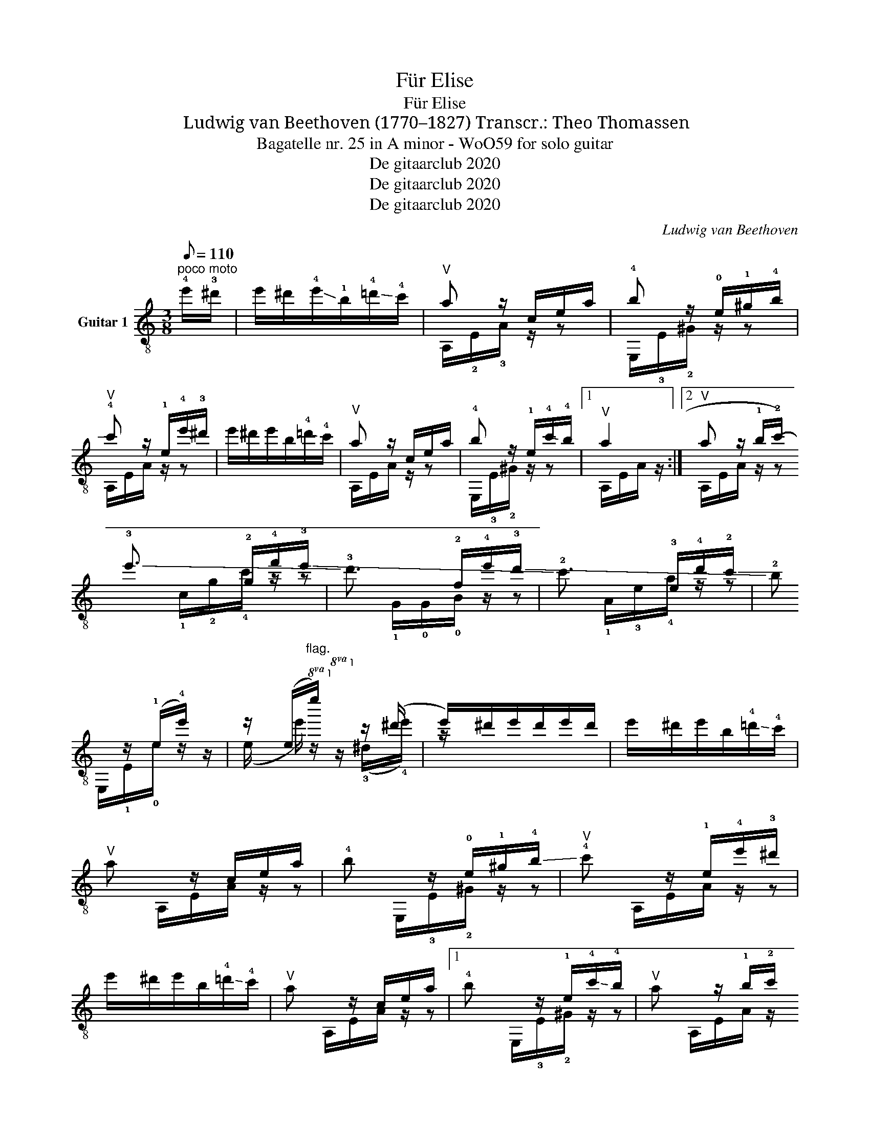 X:1
T:Für Elise
T:Für Elise
T:Ludwig van Beethoven (1770–1827) Transcr.: Theo Thomassen 
T:Bagatelle nr. 25 in A minor - WoO59 for solo guitar 
T:De gitaarclub 2020
T:De gitaarclub 2020
T:De gitaarclub 2020
C:Ludwig van Beethoven
Z:De gitaarclub 2020
%%score ( 1 2 )
L:1/8
Q:1/8=110
M:3/8
K:C
V:1 treble-8 nm="Guitar 1"
V:2 treble-8 
V:1
"^poco moto" !4!e'/!3!^d'/ | e'/^d'/!-(!!4!e'/!-)!!1!b/!-(!!4!=d'/!-)!!4!c'/ |"^V" a z/ c/e/a/ | %3
 !4!b z/ !0!e/!1!^g/!-(!!4!b/ |"^V" !-)!!4!c' z/ !1!e/!4!e'/!3!^d'/ | %5
 e'/^d'/e'/b/!-(!!4!=d'/!-)!!4!c'/ |"^V" a z/ c/e/a/ | !4!b z/ !1!e/!-(!!4!c'/!-)!!4!b/ |1 %8
"^V" a2 :|2"^V" a z/ !1!b/!2!c'/!-(!!3!!d'/ |: !-)!!3!e'3/2 !2!g/!4!f'/!-(!!3!e'/ | %11
 !-)!!3!d'3/2 !2!f/!4!e'/!-(!!3!d'/ | !-)!!2!c'3/2 !3!e/!4!d'/!-(!!2!c'/ | %13
 !-)!!2!b z/ (!1!e/!4!e'/) z/ | z/ (e/"^flag."!8va(!e''/)!8va)! z/ z/ (^d'/ | %15
 e'/)^d'/e'/d'/e'/d'/ | e'/^d'/e'/b/!-(!!4!=d'/!-)!!4!c'/ |"^V" a z/ c/e/a/ | %18
 !4!b z/ !0!e/!1!^g/!-(!!4!b/ |"^V" !-)!!4!c' z/ !1!e/!4!e'/!3!^d'/ | %20
 e'/^d'/e'/b/!-(!!4!=d'/!-)!!4!c'/ |"^V" a z/ c/e/a/ |1 !4!b z/ !1!e/!-(!!4!c'/!-)!!4!b/ | %23
"^V" a z/ !1!b/!2!c'/!3!!d'/ :|2 !4!b z/ !2!E/!1!c/!0!B/ || %25
 !3!A z/ !4!!2!!0![_Bce]/!3!!2!!0![Ace]/!0!!2![Gce]/ | !4!!3!!2![FAc]2 !2!f/>!0!e/ | %27
 (e!4!d) !4!_b/>!3!a/ |"^III" (!3!a/!1!g/!4!f/!3!e/!1!d/!-(!!4!!c/) | %29
 !-)!!4!_B!2!A{!4!B} !2!A/4!0!G/4!2!A/4!4!B/4 |"^I" !1!c2 !-(!!4!d/!-)!!4!_e/ | %31
 !0!e3/2 !0!e/"^I!"!1!f/!2!A/ | !1!c2 !3!d/>!0!B/ | %33
 !1!c/4!4!g/4!0!G/4!4!g/4 !2!A/4!4!g/4!0!B/4!4!g/4 !1!c/4!4!g/4!3!d/4!4!g/4 | %34
 !0!!e/4!3!g/4!4!c'/4!-(!!3!b/4"^III" !-)!!3!a/4!1!g/4!4!f/4!-(!!3!e/4 !-)!!3!d/4!4!g/4!1!f/4!3!d/4 | %35
 c/4g/4G/4g/4 A/4g/4B/4g/4 c/4g/4d/4g/4 | %36
 !0!e/4!3!g/4!4!c'/4!2!!b/4 !1!a/4!4!g/4!1!f/4!0!e/4 !3!d/4!4!g/4!-(!!2!f/4!3!d/4 | %37
"^3IV" (!-)!!2!e/4!4!f/4)!2!e/4!1!^d/4 !2!e/4!1!B/4(!2!e/4!1!d/4) e/4B/4e/4d/4 | %38
 !4!e3/2 !3!B/!4!e/!2!_e/ | !4!e3/2 (!3!b/!4!e'/) (!2!!^d'/ | %40
!4!e'/) (!3!^d'/!4!e'/) (d'/e'/) (d'/ | e'/)^d'/e'/b/!-(!!4!=d'/!-)!!4!c'/ |"^V" a z/ c/e/a/ | %43
 !4!b z/ !0!e/!1!^g/!-(!!4!b/ |"^V" !-)!!4!c' z/ !1!e/!4!e'/!3!^d'/ | %45
 e'/^d'/e'/b/!-(!!4!=d'/!-)!!4!c'/ |"^V" a z/ c/e/a/ | !4!b z/ !1!e/!-(!!4!c'/!-)!!4!b/ | %48
"^V" a z/ !1!b/!2!c'/!-(!!3!!d'/ | !-)!!3!e'3/2 !2!g/!4!f'/!-(!!3!e'/ | %50
 !-)!!3!d'3/2 !2!f/!4!e'/!3!d'/ | !2!c'3/2 !3!e/!4!d'/!-(!!2!c'/ | !-)!!2!b z/ (!1!e/!4!e'/) z/ | %53
 z/ (e/"^flag."!8va(!e''/)!8va)! z/ z/ ^d'/ | e'/^d'/e'/d'/e'/d'/ | %55
 e'/^d'/e'/b/!-(!!4!=d'/!-)!!4!c'/ |"^V" a z/ c/e/a/ | !4!b z/ !0!e/!1!^g/!-(!!4!b/ | %58
"^V" !-)!c' z/ !1!e/!4!e'/!3!^d'/ | e'/^d'/e'/b/!-(!!4!=d'/!-)!!4!c'/ |"^V" a z/ c/e/a/ | %61
 !4!b z/ !1!e/!-(!!4!c'/!-)!!4!b/ | !1!a z z | !4!!3!!1![g_b^c']3 | %64
"^3X" [fad']2 !3!!1![^c'e']/!4!!2![d'f']/ | !1!!4!!2![^gd'f']2 [gd'f'] | !3!!2!!1![a=c'e']3 | %67
"^3X" [fd']2 !3!!2![ec']/"^VII"[db]/ |"^3V" !3![c^fa]2 [ca] | [ca]!1!!-(!!4![ec']!3!!-)!!4![db] | %70
"^V" [ca]3 | !4!!3!!1![g_b^c']3 |"^3X" [fad']2 !3!!1![^c'e']/!4!!2![d'f']/ | [d'f']2 !4!f' | %74
"_thumb of left hand on VI" f'3 | %75
"_thumb of left hand on VI" !0![G_e']2 !-(!!3!!4![fd']/!-(!!3!!-)!!4![_ec']/ | %76
"^VI" !-)!!3!!!-(![df_b]2 !2!!-)!!1![fa] | !4!!2!!1![df^g]2 [dfg] |"^V" [c=ea]2 z | %79
 !2!!1!!4![^Geb] z z |"^II" (3!4!A,/!2!C/!1!E/ (3C/E/!1!A/ (3!0!A,/!4!c/!0!B/ | %81
 (3A,/"^3V"c/e/ (3c/e/a/ (3A,/!2!c'/!1!b/ | %82
 (3A,/!2!c'/!1!e'/ (3!2!c'/!1!e'/!4!a'/ (3A,/!4!c''/!3!b'/ | %83
 (3!2!^a'/!-(!!1!=a'/!-)!!4!^g'/ (3!3!=g'/!2!^f'/!-(!!1!=f'/ (3!-)!!4!e'/!3!^d'/!2!=d'/ | %84
 (3!1!^c'/!4!=c'/!3!b/ (3!2!^a/!-(!!1!=a/!-)!!1!^g/ (3!4!=g/!3!^f/!2!=f/ | %85
 !4!e'/!3!^d'/e'/b/!-(!!4!=d'/!-)!!4!c'/ |"^V" a z/ c/e/a/ | !4!b z/ !0!e/!1!^g/!4!b/ | %88
"^V" c' z/ !1!e/!4!e'/!3!^d'/ | e'/^d'/e'/b/=d'/c'/ |"^V" a z/ c/e/a/ | %91
 !4!b z/ !1!e/!-(!!4!c'/!-)!!4!b/ |"^V" a z/ b/c'/d'/ | e'3/2 g/f'/e'/ | d'3/2 f/e'/d'/ | %95
 c'3/2 e/!4!d'/!-(!!2!c'/ | !-)!!2!b z/ (!1!e/!4!e'/) z/ | %97
 z/ (e/"^flag."!8va(!e''/)!8va)! z/ z/ (^d'/ | e'/)^d'/e'/d'/e'/d'/ | %99
 e'/^d'/e'/b/!-(!!4!=d'/!-)!!4!c'/ |"^V" a z/ c/e/a/ | !4!b z/ !0!e/!1!^g/!-(!!4!b/ | %102
 !-)!!4!c' z/ !1!e/!4!e'/!3!^d'/ | e'/^d'/e'/b/!-(!!4!=d'/!-)!!4!c'/ | %104
"^rit. - - - - - - - - - - - - - - - - - - - - - - - - - - - - - - - - - - - - - - - - - - - - - - - - - -""^V" a z/ c/e/a/ | %105
 !4!b z/ !3!d/!-(!!4!c'/!-)!!4!b/ |"^3V" !fermata![ca] z |] %107
V:2
 x | x3 | A,/!2!E/!3!A/ z/ z | E,/!3!E/!2!^G/ z/ z | A,/E/A/ z/ z | x3 | A,/E/A/ z/ z | %7
 E,/!3!E/!2!^G/ z/ z |1 A,/E/A/ z/ :|2 A,/E/A/ z/ z |: !1!c/!2!g/!4!c'/ z/ z | %11
 !1!G/!0!G/!0!B/ z/ z | !1!A/!3!e/!4!a/ z/ z | E,/!1!E/!0!e/ z/ z/ (e/ | %14
e'/) z/!8va(! z/!8va)! (!3!^d'/!4!e'/) z/ | x3 | x3 | A,/E/A/ z/ z | E,/!3!E/!2!^G/ z/ z | %19
 A,/E/A/ z/ z | x3 | A,/E/A/ z/ z |1 E,/!3!E/!2!^G/ z/ z | A,/E/A/ z/ z :|2 %24
 E,/!3!E/!-(!!2!^G/ z/ z || A, z/ z/ z | !1!F,/F/A/F/!1!F,/!-(!!3!A/ | F,/!-)!!3!_BB/ z/ z/ | %28
 [F_B]BF | !1!F,/!3!F/A/F/ z/ z/ | !1!F,/!3!F/!2!A/F/ z/ z/ | E,/!2!E/!3!A/ z/ z/ !1!F,/ | %32
 !3!G,/!2!E/!0!G/!2!!C/!1!G,/!2!F/ | !3!!2!!0![CEG] z/ z/ z/ z/ | z FG | [CEG] z/ z/ z/ z/ | %36
 z !3!F!1!G | !3!^G z z | x3 | x3 | x3 | x3 | A,/E/A/ z/ z | E,/!3!E/!2!^G/ z/ z | A,/E/A/ z/ z | %45
 x3 | A,/E/A/ z/ z | E,/!3!E/!2!^G/ z/ z | A,/E/A/ z/ z | !1!c/!2!g/!4!c'/ z/ z | %50
 !1!G/!0!G/!0!B/ z/ z | !1!A/!3!e/!4!a/ z/ z | E,/!1!E/!0!e/ z/ z/ (e/ | %53
e'/) z/!8va(! z/!8va)! (!3!^d'/!4!e'/) z/ | x3 | x3 | A,/E/A/ z/ z | E,/!3!E/!2!^G/ z/ z | %58
 A,/E/A/ z/ z | x3 | A,/E/A/ z/ z | E,/!3!E/!2!^G/ z/ z | !0!A,/A,/A,/A,/A,/A,/ | %63
 A,/A,/A,/A,/A,/A,/ | A,/A,/A,/A,/A,/A,/ | A,/A,/A,/A,/A,/A,/ | A,/A,/A,/A,/A,/A,/ | %67
 A,/A,/A,/A,/A,/A,/ | !2!^D/D/D/D/D/D/ | !3!E/E/E/E/!2!^G/E,/ | !1!A,/A,/A,/A,/!0!A,/A,/ | %71
 A,/A,/A,/A,/A,/A,/ | A,/A,/A,/A,/A,/A,/ | A,/A,/A,/A,/A,/A,/ | _B,/B,/B,/B,/B,/B,/ | %75
 _B,/B,/B,/B,/B,/B,/ | !1!_B,/B,/B,/B,/!4!_B/B/ | !3!=B,/B,/B,/B,/B,/B,/ | !4!C2 z | !3!E z z | %80
 A, z A, | A, z A, | A, z A, | A, z z | x3 | x3 | A,/E/A/ z/ z | E,/!3!E/!2!^G/ z/ z | %88
 A,/E/A/ z/ z | x3 | A,/E/A/ z/ z | E,/!3!E/!2!^G/ z/ z | A,/E/A/ z/ z | c/g/c'/ z/ z | %94
 G/G/B/ z/ z | A,/E/A/ z/ z | E,/!1!E/!0!e/ z/ z/ (e/ | e'/) z/!8va(! z/!8va)! (!3!^d'/!4!e'/) z/ | %98
 x3 | x3 | A,/E/A/ z/ z | E,/E/^G/ z/ z | A,/E/A/ z/ z | x3 | A,/E/A/ z/ z | E,/!3!E/!2!^G/ z/ z | %106
 !fermata!A, z |] %107


